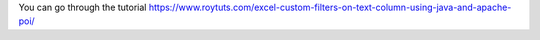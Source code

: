 You can go through the tutorial https://www.roytuts.com/excel-custom-filters-on-text-column-using-java-and-apache-poi/

